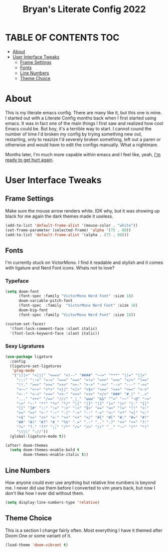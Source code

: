 #+title: Bryan's Literate Config 2022

* TABLE OF CONTENTS                                                                       :TOC:
- [[#about][About]]
- [[#user-interface-tweaks][User Interface Tweaks]]
  - [[#frame-settings][Frame Settings]]
  - [[#fonts][Fonts]]
  - [[#line-numbers][Line Numbers]]
  - [[#theme-choice][Theme Choice]]

* About
This is my literate emacs config. There are many like it, but this one is mine.
I started out with a Literate Config months back when I first started using emacs. It was in fact one of the main things I first saw and realized how cool Emacs could be. But boy, it's a terrible way to start. I cannot cound the number of time I'd broken my config by trying something new out, restarting, only to reazize I'd severely broken something, left out a paren or otherwise and would have to edit the configs manually. What a nightmare.

Months later, I'm much more capable within emacs and I feel like, yeah, _I'm ready to get hurt again_.

[[https://media1.tenor.com/images/4d5ac1d17921601001d673b9afce8ed8/tenor.gif]]

* User Interface Tweaks


** Frame Settings
Make sure the mouse arrow renders white. IDK why, but it was showing up black for me again the dark themes made it useless.

#+begin_src emacs-lisp :tangle yes
(add-to-list 'default-frame-alist '(mouse-color . "white"))
(set-frame-parameter (selected-frame) 'alpha '(75 . 80))
(add-to-list 'default-frame-alist '(alpha . (75 . 80)))
#+end_src

** Fonts

I'm currently stuck on VictorMono. I find it readable and stylish and it comes with ligature and Nerd Font icons. Whats not to love?

*** Typeface
#+begin_src emacs-lisp :tangle yes
(setq doom-font
      (font-spec :family "VictorMono Nerd Font" :size 18)
      doom-variable-pitch-font
      (font-spec  :family  "VictorMono Nerd Font" :size 18)
      doom-big-font
      (font-spec :family "VictorMono Nerd Font" :size 18))

(custom-set-faces!
  '(font-lock-comment-face :slant italic)
  '(font-lock-keyword-face :slant italic))

#+end_src

*** Sexy Ligratures
#+begin_src emacs-lisp :tangle yes
(use-package ligature
  :config
  (ligature-set-ligatures
   'prog-mode
   '("|||>" "<|||" "<==>" "<!--" "####" "~~>" "***" "||=" "||>"
     ":::" "::=" "=:=" "===" "==>" "=!=" "=>>" "=<<" "=/=" "!=="
     "!!." ">=>" ">>=" ">>>" ">>-" ">->" "->>" "-->" "---" "-<<"
     "<~~" "<~>" "<*>" "<||" "<|>" "<$>" "<==" "<=>" "<=<" "<->"
     "<--" "<-<" "<<=" "<<-" "<<<" "<+>" "</>" "###" "#_(" "..<"
     "..." "+++" "/==" "///" "_|_" "www" "&&" "^=" "~~" "~@" "~="
     "~>" "~-" "**" "*>" "*/" "||" "|}" "|]" "|=" "|>" "|-" "{|"
     "[|" "]#" "::" ":=" ":>" ":<" "$>" "==" "=>" "!=" "!!" ">:"
     ">=" ">>" ">-" "-~" "-|" "->" "--" "-<" "<~" "<*" "<|" "<:"
     "<$" "<=" "<>" "<-" "<<" "<+" "</" "#{" "#[" "#:" "#=" "#!"
     "##" "#(" "#?" "#_" "%%" ".=" ".-" ".." ".?" "+>" "++" "?:"
     "?=" "?." "??" ";;" "/*" "/=" "/>" "//" "__" "~~" "(*" "*)"
     "\\\\" "://"))
  (global-ligature-mode t))

(after! doom-themes
  (setq doom-themes-enable-bold t
        doom-themes-enable-italic t))

#+end_src


** Line Numbers
How anyone could ever use anything but relative line numbers is beyond me. I never did use them before I converted to vim years back, but now I don't like how I ever did without them.

#+begin_src emacs-lisp :tangle yes
(setq display-line-numbers-type 'relative)
#+end_src

** Theme Choice
This is a section I change fairly often. Most everything I have it themed after Doom One or some variant of it.
#+begin_src emacs-lisp :tangle yes
  (load-theme 'doom-vibrant t)
#+end_src
